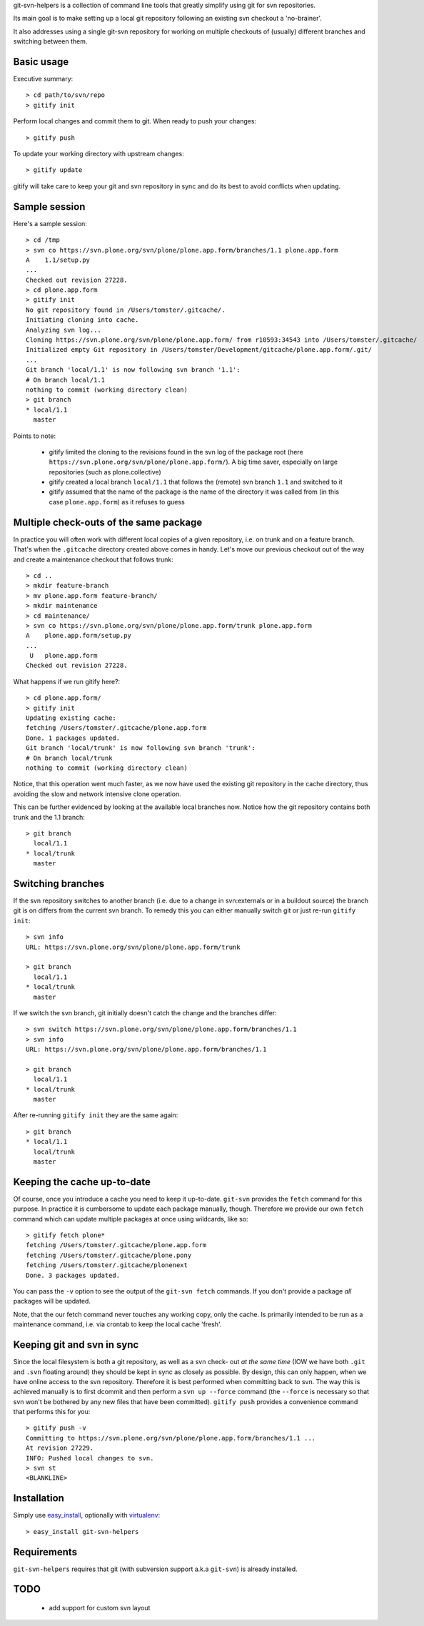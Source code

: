 git-svn-helpers is a collection of command line tools that greatly simplify
using git for svn repositories.

Its main goal is to make setting up a local git repository following an
existing svn checkout a 'no-brainer'.

It also addresses using a single git-svn repository for working on multiple
checkouts of (usually) different branches and switching between them.

Basic usage
===========

Executive summary::

    > cd path/to/svn/repo
    > gitify init

Perform local changes and commit them to git. When ready to push your changes::

    > gitify push

To update your working directory with upstream changes::

    > gitify update

gitify will take care to keep your git and svn repository in sync and do its best to avoid conflicts when updating.

Sample session
==============

Here's a sample session::

    > cd /tmp
    > svn co https://svn.plone.org/svn/plone/plone.app.form/branches/1.1 plone.app.form
    A    1.1/setup.py
    ...
    Checked out revision 27228.
    > cd plone.app.form
    > gitify init
    No git repository found in /Users/tomster/.gitcache/.
    Initiating cloning into cache.
    Analyzing svn log...
    Cloning https://svn.plone.org/svn/plone/plone.app.form/ from r10593:34543 into /Users/tomster/.gitcache/
    Initialized empty Git repository in /Users/tomster/Development/gitcache/plone.app.form/.git/
    ...
    Git branch 'local/1.1' is now following svn branch '1.1':
    # On branch local/1.1
    nothing to commit (working directory clean)
    > git branch
    * local/1.1
      master

Points to note:

 * gitify limited the cloning to the revisions found in the svn log of the package root (here ``https://svn.plone.org/svn/plone/plone.app.form/``). A big time saver, especially on large repositories (such as plone.collective)
 * gitify created a local branch ``local/1.1`` that follows the (remote) svn branch ``1.1`` and switched to it
 * gitify assumed that the name of the package is the name of the directory it 
   was called from (in this case ``plone.app.form``) as it refuses to guess

Multiple check-outs of the same package
=======================================

In practice you will often work with different local copies of a given repository, i.e. on trunk and on a feature branch. That's when the ``.gitcache`` directory created above comes in handy. Let's move our previous checkout out of the way and create a maintenance checkout that follows trunk::

    > cd ..
    > mkdir feature-branch
    > mv plone.app.form feature-branch/
    > mkdir maintenance
    > cd maintenance/
    > svn co https://svn.plone.org/svn/plone/plone.app.form/trunk plone.app.form
    A    plone.app.form/setup.py
    ...
     U   plone.app.form
    Checked out revision 27228.

What happens if we run gitify here?::

    > cd plone.app.form/
    > gitify init
    Updating existing cache:
    fetching /Users/tomster/.gitcache/plone.app.form
    Done. 1 packages updated.
    Git branch 'local/trunk' is now following svn branch 'trunk':
    # On branch local/trunk
    nothing to commit (working directory clean)

Notice, that this operation went much faster, as we now have used the existing git repository in the cache directory, thus avoiding the slow and network intensive clone operation.

This can be further evidenced by looking at the available local branches now. Notice how the git repository contains both trunk and the 1.1 branch::

    > git branch
      local/1.1
    * local/trunk
      master

Switching branches
==================

If the svn repository switches to another branch (i.e. due to a change in svn:externals or in a buildout source) the branch git is on differs from the current svn branch. To remedy this you can either manually switch git or just re-run ``gitify init``::

  > svn info
  URL: https://svn.plone.org/svn/plone/plone.app.form/trunk

  > git branch
    local/1.1
  * local/trunk
    master

If we switch the svn branch, git initially doesn't catch the change and the branches differ::

  > svn switch https://svn.plone.org/svn/plone/plone.app.form/branches/1.1
  > svn info
  URL: https://svn.plone.org/svn/plone/plone.app.form/branches/1.1

  > git branch
    local/1.1
  * local/trunk
    master

After re-running ``gitify init`` they are the same again::

  > git branch
  * local/1.1
    local/trunk
    master

Keeping the cache up-to-date
============================

Of course, once you introduce a cache you need to keep it up-to-date. ``git-svn``
provides the ``fetch`` command for this purpose. In practice it is cumbersome
to update each package manually, though. Therefore we provide our own ``fetch``
command which can update multiple packages at once using wildcards, like so::

    > gitify fetch plone*
    fetching /Users/tomster/.gitcache/plone.app.form
    fetching /Users/tomster/.gitcache/plone.pony
    fetching /Users/tomster/.gitcache/plonenext
    Done. 3 packages updated.

You can pass the ``-v`` option to see the output of the ``git-svn fetch`` commands.
If you don't provide a package *all* packages will be updated. 

Note, that the our fetch command never touches any working copy, only the cache. 
Is primarily intended to be run as a maintenance command, i.e. via crontab to keep
the local cache 'fresh'.


Keeping git and svn in sync
===========================

Since the local filesystem is both a git repository, as well as a svn check-
out *at the same time* (IOW we have both ``.git`` and ``.svn`` floating
around) they should be kept in sync as closely as possible. By design, this
can only happen, when we have online access to the svn repository. Therefore
it is best performed when committing back to svn. The way this is achieved
manually is to first dcommit and then perform a ``svn up --force`` command
(the ``--force`` is necessary so that svn won't be bothered by any new files
that have been committed). ``gitify push`` provides a convenience command that
performs this for you::

    > gitify push -v
    Committing to https://svn.plone.org/svn/plone/plone.app.form/branches/1.1 ...
    At revision 27229.
    INFO: Pushed local changes to svn.
    > svn st
    <BLANKLINE>

Installation
============

Simply use `easy_install <http://peak.telecommunity.com/DevCenter/EasyInstall>`_,
optionally with `virtualenv <http://pypi.python.org/pypi/virtualenv>`_::

    > easy_install git-svn-helpers

Requirements
============

``git-svn-helpers`` requires that git (with subversion support a.k.a
``git-svn``) is already installed.


TODO
====

 * add support for custom svn layout
